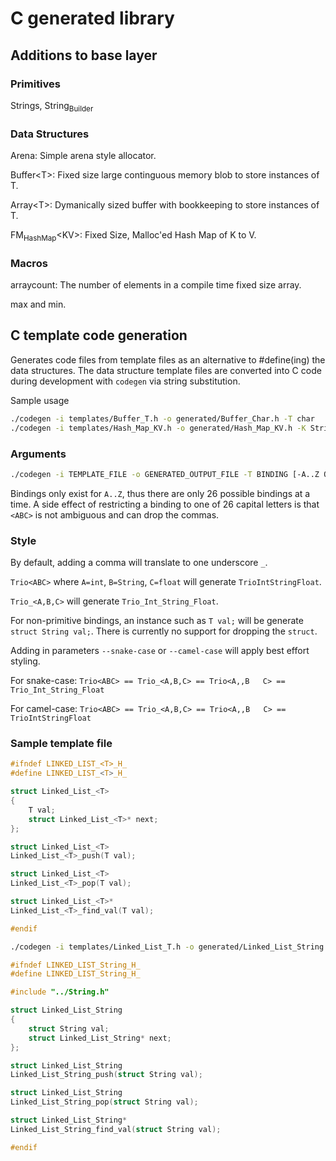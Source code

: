 * C generated library

** Additions to base layer

*** Primitives

Strings, String_Builder

*** Data Structures

Arena: Simple arena style allocator.

Buffer<T>: Fixed size large continguous memory blob to store instances of T.

Array<T>: Dymanically sized buffer with bookkeeping to store instances of T.

FM_Hash_Map<KV>: Fixed Size, Malloc'ed Hash Map of K to V.

*** Macros

arraycount: The number of elements in a compile time fixed size array.

max and min.

** C template code generation

Generates code files from template files as an alternative to #define(ing) the
data structures. The data structure template files are converted into C code
during development with ~codegen~ via string substitution.

Sample usage
#+BEGIN_SRC bash
  ./codegen -i templates/Buffer_T.h -o generated/Buffer_Char.h -T char
  ./codegen -i templates/Hash_Map_KV.h -o generated/Hash_Map_KV.h -K String -V int -include ../String.h
#+END_SRC

*** Arguments

#+BEGIN_SRC bash
  ./codegen -i TEMPLATE_FILE -o GENERATED_OUTPUT_FILE -T BINDING [-A..Z OTHER_BINDINGS] [-include INCLUDE1 INCLUDE2...]
#+END_SRC

Bindings only exist for ~A..Z~, thus there are only 26 possible bindings at a
time. A side effect of restricting a binding to one of 26 capital letters is
that ~<ABC>~ is not ambiguous and can drop the commas.

*** Style

By default, adding a comma will translate to one underscore ~_~.

~Trio<ABC>~ where ~A=int~, ~B=String~, ~C=float~ will generate
~TrioIntStringFloat~.

~Trio_<A,B,C>~ will generate ~Trio_Int_String_Float~.

For non-primitive bindings, an instance such as ~T val;~ will be generate
~struct String val;~. There is currently no support for dropping the ~struct~.

Adding in parameters ~--snake-case~ or ~--camel-case~ will apply best effort
styling.

For snake-case:
~Trio<ABC> == Trio_<A,B,C> == Trio<A,,B   C> == Trio_Int_String_Float~

For camel-case:
~Trio<ABC> == Trio_<A,B,C> == Trio<A,,B   C> == TrioIntStringFloat~

*** Sample template file

#+BEGIN_SRC C
  #ifndef LINKED_LIST_<T>_H_
  #define LINKED_LIST_<T>_H_

  struct Linked_List_<T>
  {
      T val;
      struct Linked_List_<T>* next;
  };

  struct Linked_List_<T>
  Linked_List_<T>_push(T val);

  struct Linked_List_<T>
  Linked_List_<T>_pop(T val);

  struct Linked_List_<T>*
  Linked_List_<T>_find_val(T val);

  #endif
#+END_SRC

#+BEGIN_SRC bash
  ./codegen -i templates/Linked_List_T.h -o generated/Linked_List_String.h -T String -include ../String.h
#+END_SRC

#+BEGIN_SRC C
  #ifndef LINKED_LIST_String_H_
  #define LINKED_LIST_String_H_

  #include "../String.h"

  struct Linked_List_String
  {
      struct String val;
      struct Linked_List_String* next;
  };

  struct Linked_List_String
  Linked_List_String_push(struct String val);

  struct Linked_List_String
  Linked_List_String_pop(struct String val);

  struct Linked_List_String*
  Linked_List_String_find_val(struct String val);

  #endif
#+END_SRC
